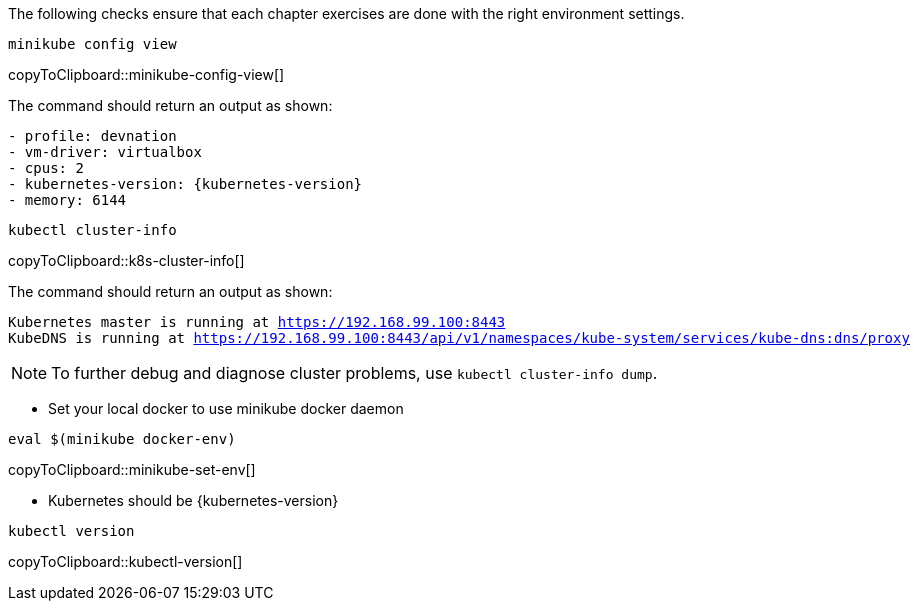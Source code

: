 
The following checks ensure that each chapter exercises are done with the right environment settings.

[#minikube-config-view]
[source,bash,subs="+macros,+attributes"]
----
minikube config view
----
copyToClipboard::minikube-config-view[]

The command should return an output as shown:

[source,bash,subs="+macros,+attributes"]
----
- profile: devnation
- vm-driver: virtualbox
- cpus: 2
- kubernetes-version: {kubernetes-version}
- memory: 6144
----

[#k8s-cluster-info]
[source,bash,subs="+macros,+attributes"]
----
kubectl cluster-info
----
copyToClipboard::k8s-cluster-info[]

The command should return an output as shown:

[source,bash,subs="+macros,+attributes"]
----
Kubernetes master is running at https://192.168.99.100:8443
KubeDNS is running at https://192.168.99.100:8443/api/v1/namespaces/kube-system/services/kube-dns:dns/proxy
----

[NOTE]
====
To further debug and diagnose cluster problems, use `kubectl cluster-info dump`.
====


* Set your local docker to use minikube docker daemon

[#minikube-set-env]
[source,bash,subs="+macros,+attributes"]
----
eval $(minikube docker-env)
----
copyToClipboard::minikube-set-env[]

* Kubernetes should be {kubernetes-version}

[#kubectl-version]
[source,bash,subs="+macros,+attributes"]
----
kubectl version
----
copyToClipboard::kubectl-version[]
--


